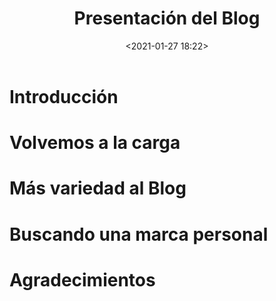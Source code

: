 #+title: Presentación del Blog
#+date: <2021-01-27 18:22>
#+filetags: computer blog biology programming

* Introducción

* Volvemos a la carga

* Más variedad al Blog

* Buscando una marca personal

* Agradecimientos
